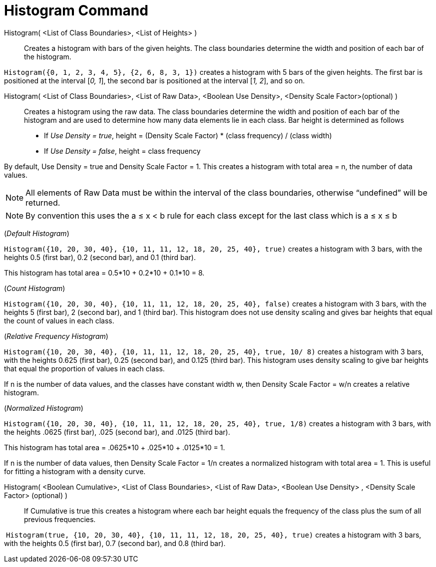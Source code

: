 = Histogram Command
:page-en: commands/Histogram
ifdef::env-github[:imagesdir: /en/modules/ROOT/assets/images]

Histogram( <List of Class Boundaries>, <List of Heights> )::
  Creates a histogram with bars of the given heights. The class boundaries determine the width and position of each bar
  of the histogram.

[EXAMPLE]
====

`++Histogram({0, 1, 2, 3, 4, 5}, {2, 6, 8, 3, 1})++` creates a histogram with 5 bars of the given heights. The first bar
is positioned at the interval [_0, 1_], the second bar is positioned at the interval [_1, 2_], and so on.

====

Histogram( <List of Class Boundaries>, <List of Raw Data>, <Boolean Use Density>, <Density Scale Factor>(optional) )::
  Creates a histogram using the raw data. The class boundaries determine the width and position of each bar of the
  histogram and are used to determine how many data elements lie in each class. Bar height is determined as follows

* If _Use Density = true_, height = (Density Scale Factor) * (class frequency) / (class width)
* If _Use Density = false_, height = class frequency

By default, Use Density = true and Density Scale Factor = 1. This creates a histogram with total area = n, the number of
data values.

[NOTE]
====

All elements of Raw Data must be within the interval of the class boundaries, otherwise “undefined” will be returned.

====

[NOTE]
====

By convention this uses the a ≤ x < b rule for each class except for the last class which is a ≤ x ≤ b

====

[EXAMPLE]
====

(_Default Histogram_)

`++Histogram({10, 20, 30, 40}, {10, 11, 11, 12, 18, 20, 25, 40}, true)++` creates a histogram with 3 bars, with the
heights 0.5 (first bar), 0.2 (second bar), and 0.1 (third bar).

This histogram has total area = 0.5*10 + 0.2*10 + 0.1*10 = 8.

====

[EXAMPLE]
====

(_Count Histogram_)

`++Histogram({10, 20, 30, 40}, {10, 11, 11, 12, 18, 20, 25, 40}, false)++` creates a histogram with 3 bars, with the
heights 5 (first bar), 2 (second bar), and 1 (third bar). This histogram does not use density scaling and gives bar
heights that equal the count of values in each class.

====

[EXAMPLE]
====

(_Relative Frequency Histogram_)

`++Histogram({10, 20, 30, 40}, {10, 11, 11, 12, 18, 20, 25, 40}, true, 10/ 8)++` creates a histogram with 3 bars, with
the heights 0.625 (first bar), 0.25 (second bar), and 0.125 (third bar). This histogram uses density scaling to give bar
heights that equal the proportion of values in each class.

If n is the number of data values, and the classes have constant width w, then Density Scale Factor = w/n creates a
relative histogram.

====

[EXAMPLE]
====

(_Normalized Histogram_)

`++Histogram({10, 20, 30, 40}, {10, 11, 11, 12, 18, 20, 25, 40}, true, 1/8)++` creates a histogram with 3 bars, with the
heights .0625 (first bar), .025 (second bar), and .0125 (third bar).

This histogram has total area = .0625*10 + .025*10 + .0125*10 = 1.

If n is the number of data values, then Density Scale Factor = 1/n creates a normalized histogram with total area = 1.
This is useful for fitting a histogram with a density curve.

====

Histogram( <Boolean Cumulative>, <List of Class Boundaries>, <List of Raw Data>, <Boolean Use Density> , <Density Scale Factor> (optional) )::
  If Cumulative is true this creates a histogram where each bar height equals the frequency of the class plus the sum of
  all previous frequencies.

[EXAMPLE]
====

 `++Histogram(true, {10, 20, 30, 40}, {10, 11, 11, 12, 18, 20, 25, 40}, true)++` creates a histogram with 3 bars, with
the heights 0.5 (first bar), 0.7 (second bar), and 0.8 (third bar).

====
